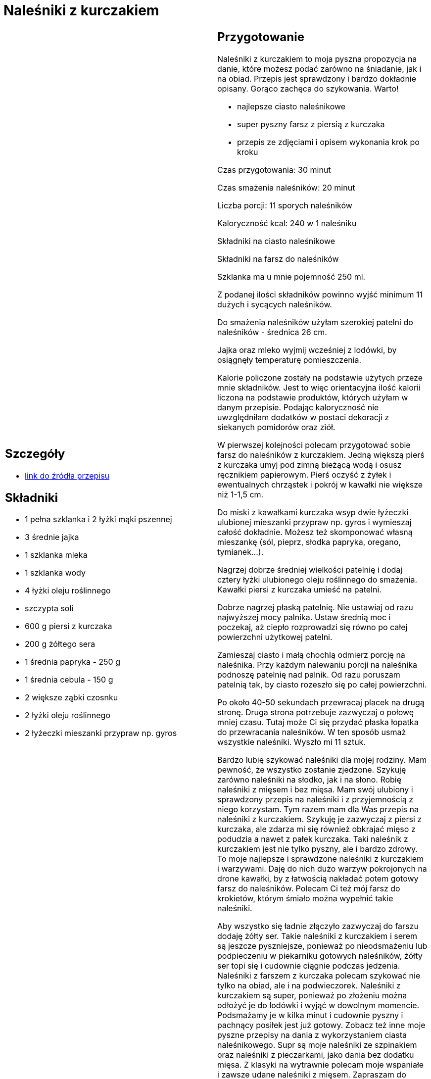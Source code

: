 = Naleśniki z kurczakiem

[cols=".<a,.<a"]
[frame=none]
[grid=none]
|===
|
== Szczegóły
* https://aniagotuje.pl/przepis/nalesniki-z-kurczakiem[link do źródła przepisu]

== Składniki
* 1 pełna szklanka i 2 łyżki mąki pszennej
* 3 średnie jajka
* 1 szklanka mleka
* 1 szklanka wody
* 4 łyżki oleju roślinnego
* szczypta soli
* 600 g piersi z kurczaka
* 200 g żółtego sera
* 1 średnia papryka - 250 g
* 1 średnia cebula - 150 g
* 2 większe ząbki czosnku
* 2 łyżki oleju roślinnego
* 2 łyżeczki mieszanki przypraw np. gyros


|
== Przygotowanie
Naleśniki z kurczakiem to moja pyszna propozycja na danie, które możesz podać zarówno na śniadanie, jak i na obiad. Przepis jest sprawdzony i bardzo dokładnie opisany. Gorąco zachęca do szykowania. Warto!

- najlepsze ciasto naleśnikowe

- super pyszny farsz z piersią z kurczaka

- przepis ze zdjęciami i opisem wykonania krok po kroku

Czas przygotowania: 30 minut

Czas smażenia naleśników: 20 minut

Liczba porcji: 11 sporych naleśników





Kaloryczność kcal: 240 w 1 naleśniku



Składniki na ciasto naleśnikowe

Składniki na farsz do naleśników

Szklanka ma u mnie pojemność 250 ml.

Z podanej ilości składników powinno wyjść minimum 11 dużych i sycących naleśników.

Do smażenia naleśników użyłam szerokiej patelni do naleśników - średnica 26 cm.

Jajka oraz mleko wyjmij wcześniej z lodówki, by osiągnęły temperaturę pomieszczenia.

Kalorie policzone zostały na podstawie użytych przeze mnie składników. Jest to więc orientacyjna ilość kalorii liczona na podstawie produktów, których użyłam w danym przepisie. Podając kaloryczność nie uwzględniłam dodatków w postaci dekoracji z siekanych pomidorów oraz ziół.

W pierwszej kolejności polecam przygotować sobie farsz do naleśników z kurczakiem. Jedną większą pierś z kurczaka umyj pod zimną bieżącą wodą i osusz ręcznikiem papierowym. Pierś oczyść z żyłek i ewentualnych chrząstek i pokrój w kawałki nie większe niż 1-1,5 cm.

Do miski z kawałkami kurczaka wsyp dwie łyżeczki ulubionej mieszanki przypraw np. gyros i wymieszaj całość dokładnie. Możesz też skomponować własną mieszankę (sól, pieprz, słodka papryka, oregano, tymianek...).

Nagrzej dobrze średniej wielkości patelnię i dodaj cztery łyżki ulubionego oleju roślinnego do smażenia. Kawałki piersi z kurczaka umieść na patelni.



Dobrze nagrzej płaską patelnię. Nie ustawiaj od razu najwyższej mocy palnika. Ustaw średnią moc i poczekaj, aż ciepło rozprowadzi się równo po całej powierzchni użytkowej patelni.

Zamieszaj ciasto i małą chochlą odmierz porcję na naleśnika. Przy każdym nalewaniu porcji na naleśnika podnoszę patelnię nad palnik. Od razu poruszam patelnią tak, by ciasto rozeszło się po całej powierzchni.

Po około 40-50 sekundach przewracaj placek na drugą stronę. Druga strona potrzebuje zazwyczaj o połowę mniej czasu. Tutaj może Ci się przydać płaska łopatka do przewracania naleśników. W ten sposób usmaż wszystkie naleśniki. Wyszło mi 11 sztuk.

Bardzo lubię szykować naleśniki dla mojej rodziny. Mam pewność, że wszystko zostanie zjedzone. Szykuję zarówno naleśniki na słodko, jak i na słono. Robię naleśniki z mięsem i bez mięsa. Mam swój ulubiony i sprawdzony przepis na naleśniki i z przyjemnością z niego korzystam. Tym razem mam dla Was przepis na naleśniki z kurczakiem. Szykuję je zazwyczaj z piersi z kurczaka, ale zdarza mi się również obkrajać mięso z podudzia a nawet z pałek kurczaka. Taki naleśnik z kurczakiem jest nie tylko pyszny, ale i bardzo zdrowy. To moje najlepsze i sprawdzone naleśniki z kurczakiem i warzywami. Daję do nich dużo warzyw pokrojonych na drone kawałki, by z łatwością nakładać potem gotowy farsz do naleśników. Polecam Ci też mój farsz do krokietów, którym śmiało można wypełnić takie naleśniki.

Aby wszystko się ładnie złączyło zazwyczaj do farszu dodaję żółty ser. Takie naleśniki z kurczakiem i serem są jeszcze pyszniejsze, ponieważ po nieodsmażeniu lub podpieczeniu w piekarniku gotowych naleśników, żółty ser topi się i cudownie ciągnie podczas jedzenia. Naleśniki z farszem z kurczaka polecam szykować nie tylko na obiad, ale i na podwieczorek. Naleśniki z kurczakiem są super, ponieważ po złożeniu można odłożyć je do lodówki i wyjąć w dowolnym momencie. Podsmażamy je w kilka minut i cudownie pyszny i pachnący posiłek jest już gotowy. Zobacz też inne moje pyszne przepisy na dania z wykorzystaniem ciasta naleśnikowego. Supr są moje naleśniki ze szpinakiem oraz naleśniki z pieczarkami, jako dania bez dodatku mięsa. Z klasyki na wytrawnie polecam moje wspaniałe i zawsze udane naleśniki z mięsem. Zapraszam do buszowania po stronie. Mój Blog Kulinarny to tysiące sprawdzonych przepisów. Każdy przepis opisuję dokładnie jak zrobić. Krok po kroku wraz ze zdjęciami dowiesz się jak zrobić konkretne danie, ciasto, czy też sałatkę.



== Zdjęcia
|===

